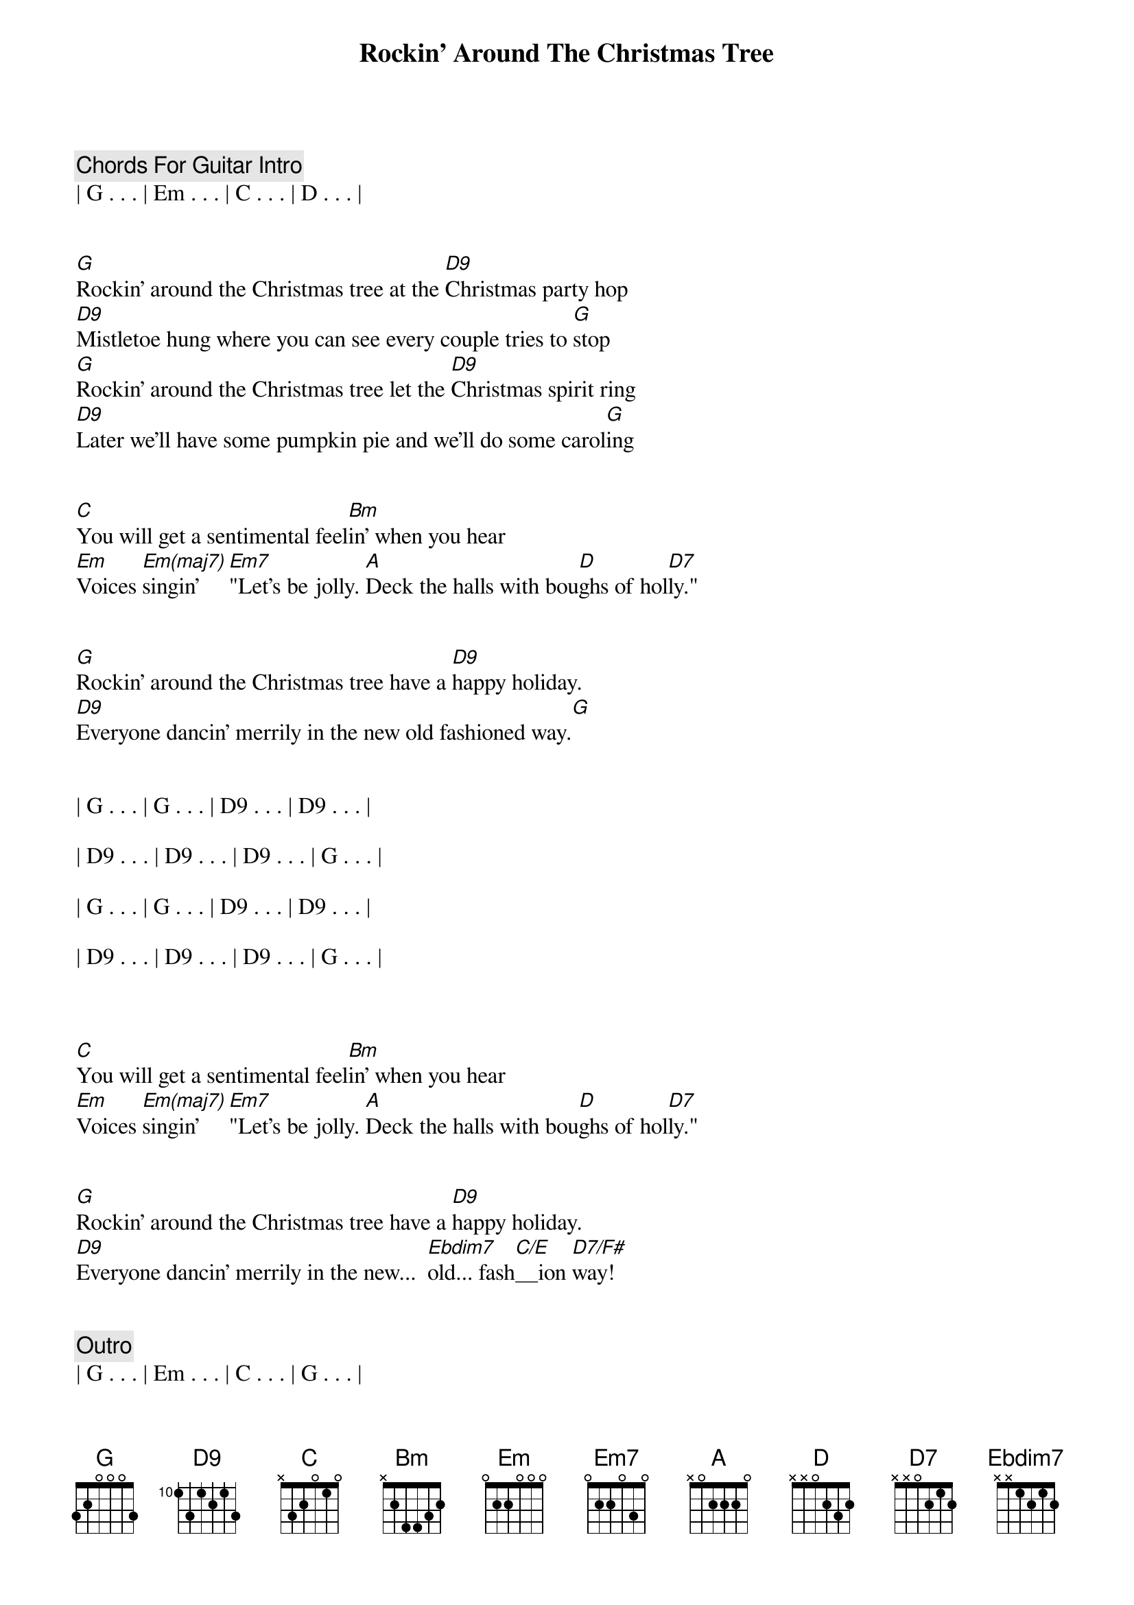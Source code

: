 {title: Rockin' Around The Christmas Tree}
{artist: Brenda Lee}
{key: G}
{tempo: 138}
{duration: 2:20}


{c: Chords For Guitar Intro}
| G . . . | Em . . . | C . . . | D . . . |


{sov}
[G]Rockin' around the Christmas tree at the [D9]Christmas party hop
[D9]Mistletoe hung where you can see every couple tries to [G]stop
[G]Rockin' around the Christmas tree let the [D9]Christmas spirit ring
[D9]Later we'll have some pumpkin pie and we'll do some carol[G]ing
{eov}


{sob}
[C]You will get a sentimental feel[Bm]in' when you hear
[Em]Voices [Em(maj7)]singin' [Em7]"Let's be jolly. [A]Deck the halls with bou[D]ghs of hol[D7]ly."
{eob}


{sov}
[G]Rockin' around the Christmas tree have a [D9]happy holiday.
[D9]Everyone dancin' merrily in the new old fashioned way.[G]
{eov}

{c; Solo}

| G . . . | G . . . | D9 . . . | D9 . . . |

| D9 . . . | D9 . . . | D9 . . . | G . . . |

| G . . . | G . . . | D9 . . . | D9 . . . |

| D9 . . . | D9 . . . | D9 . . . | G . . . |



{sob}
[C]You will get a sentimental feel[Bm]in' when you hear
[Em]Voices [Em(maj7)]singin' [Em7]"Let's be jolly. [A]Deck the halls with bou[D]ghs of hol[D7]ly."
{eob}


{sov}
[G]Rockin' around the Christmas tree have a [D9]happy holiday.
[D9]Everyone dancin' merrily in the new...  [Ebdim7]old... fash[C/E]__ion [D7/F#]way!
{eov}


{c: Outro}
| G . . . | Em . . . | C . . . | G . . . |

